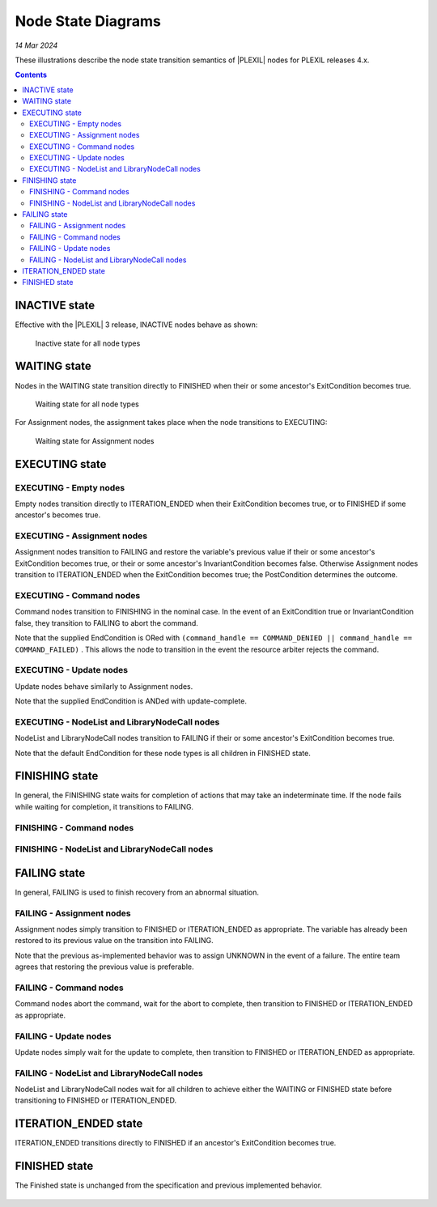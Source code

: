 .. _NodeStateDiagrams:

Node State Diagrams
===================

*14 Mar 2024*

These illustrations describe the node state transition semantics of
|PLEXIL| nodes for PLEXIL releases 4.x.

.. contents::

.. _inactive_state:

INACTIVE state
--------------

Effective with the |PLEXIL| 3 release, INACTIVE nodes behave as shown:

.. figure:: ../_static/images/Inactive-plexil4.png
   :alt: Inactive state for all node types

   Inactive state for all node types

.. _waiting_state:

WAITING state
-------------

Nodes in the WAITING state transition directly to FINISHED when their or
some ancestor's ExitCondition becomes true.

.. figure:: ../_static/images/Waiting_with_Exit_condition.png
   :alt: Waiting state for all node types

   Waiting state for all node types

For Assignment nodes, the assignment takes place when the node
transitions to EXECUTING:

.. figure:: ../_static/images/Waiting_Assignment_nodes_with_Exit_condition.png
   :alt: Waiting state for Assignment nodes

   Waiting state for Assignment nodes

.. _executing_state:

EXECUTING state
---------------

.. _executing___empty_nodes:

EXECUTING - Empty nodes
~~~~~~~~~~~~~~~~~~~~~~~

Empty nodes transition directly to ITERATION_ENDED when their
ExitCondition becomes true, or to FINISHED if some ancestor's becomes
true.

.. figure:: ../_static/images/Executing_Empty_nodes_with_Exit_condition.png

.. _executing___assignment_nodes:

EXECUTING - Assignment nodes
~~~~~~~~~~~~~~~~~~~~~~~~~~~~

Assignment nodes transition to FAILING and restore the variable's
previous value if their or some ancestor's ExitCondition becomes true,
or their or some ancestor's InvariantCondition becomes false. Otherwise
Assignment nodes transition to ITERATION_ENDED when the ExitCondition
becomes true; the PostCondition determines the outcome.

.. figure:: ../_static/images/Executing_Assignment_nodes_with_Exit_condition.png

.. _executing___command_nodes:

EXECUTING - Command nodes
~~~~~~~~~~~~~~~~~~~~~~~~~

Command nodes transition to FINISHING in the nominal case. In the event
of an ExitCondition true or InvariantCondition false, they transition to
FAILING to abort the command.

Note that the supplied EndCondition is ORed with
``(command_handle == COMMAND_DENIED || command_handle == COMMAND_FAILED)``
. This allows the node to transition in the event the resource arbiter
rejects the command.

.. figure:: ../_static/images/Executing_Command_with_Exit_and_FINISHING.png

.. _executing___update_nodes:

EXECUTING - Update nodes
~~~~~~~~~~~~~~~~~~~~~~~~

Update nodes behave similarly to Assignment nodes.

Note that the supplied EndCondition is ANDed with update-complete.

.. figure:: ../_static/images/Executing_Update_with_Exit_condition.png

.. _executing___nodelist_and_librarynodecall_nodes:

EXECUTING - NodeList and LibraryNodeCall nodes
~~~~~~~~~~~~~~~~~~~~~~~~~~~~~~~~~~~~~~~~~~~~~~

NodeList and LibraryNodeCall nodes transition to FAILING if their or
some ancestor's ExitCondition becomes true.

Note that the default EndCondition for these node types is all children
in FINISHED state.

.. figure:: ../_static/images/Executing_List_nodes_with_Exit_condition.png

.. _finishing_state:

FINISHING state
---------------

In general, the FINISHING state waits for completion of actions that may
take an indeterminate time. If the node fails while waiting for
completion, it transitions to FAILING.

.. _finishing___command_nodes:

FINISHING - Command nodes
~~~~~~~~~~~~~~~~~~~~~~~~~

.. figure:: ../_static/images/Finishing_Command_with_Exit_condition.png

.. _finishing___nodelist_and_librarynodecall_nodes:

FINISHING - NodeList and LibraryNodeCall nodes
~~~~~~~~~~~~~~~~~~~~~~~~~~~~~~~~~~~~~~~~~~~~~~

.. figure:: ../_static/images/Finishing_with_Exit_condition.png

.. _failing_state:

FAILING state
-------------

In general, FAILING is used to finish recovery from an abnormal
situation.

.. _failing___assignment_nodes:

FAILING - Assignment nodes
~~~~~~~~~~~~~~~~~~~~~~~~~~

Assignment nodes simply transition to FINISHED or ITERATION_ENDED as
appropriate. The variable has already been restored to its previous
value on the transition into FAILING.

Note that the previous as-implemented behavior was to assign UNKNOWN in
the event of a failure. The entire team agrees that restoring the
previous value is preferable.

.. figure:: ../_static/images/Failing-Assignment-plexil4.png

.. _failing___command_nodes:

FAILING - Command nodes
~~~~~~~~~~~~~~~~~~~~~~~

Command nodes abort the command, wait for the abort to complete, then
transition to FINISHED or ITERATION_ENDED as appropriate.

.. figure:: ../_static/images/Failing-Command-plexil4.png

.. _failing___update_nodes:

FAILING - Update nodes
~~~~~~~~~~~~~~~~~~~~~~

Update nodes simply wait for the update to complete, then transition to
FINISHED or ITERATION_ENDED as appropriate.

.. figure:: ../_static/images/Failing-Update-plexil4.png

.. _failing___nodelist_and_librarynodecall_nodes:

FAILING - NodeList and LibraryNodeCall nodes
~~~~~~~~~~~~~~~~~~~~~~~~~~~~~~~~~~~~~~~~~~~~

NodeList and LibraryNodeCall nodes wait for all children to achieve
either the WAITING or FINISHED state before transitioning to FINISHED or
ITERATION_ENDED.

.. figure:: ../_static/images/Failing_List_node_with_Exit_condition.png

.. _iteration_ended_state:

ITERATION_ENDED state
---------------------

ITERATION_ENDED transitions directly to FINISHED if an ancestor's
ExitCondition becomes true.

.. figure:: ../_static/images/Iteration_Ended_with_Exit_condition.png

.. _finished_state:

FINISHED state
--------------

The Finished state is unchanged from the specification and previous
implemented behavior.

.. figure:: ../_static/images/Finished_Revised.png

